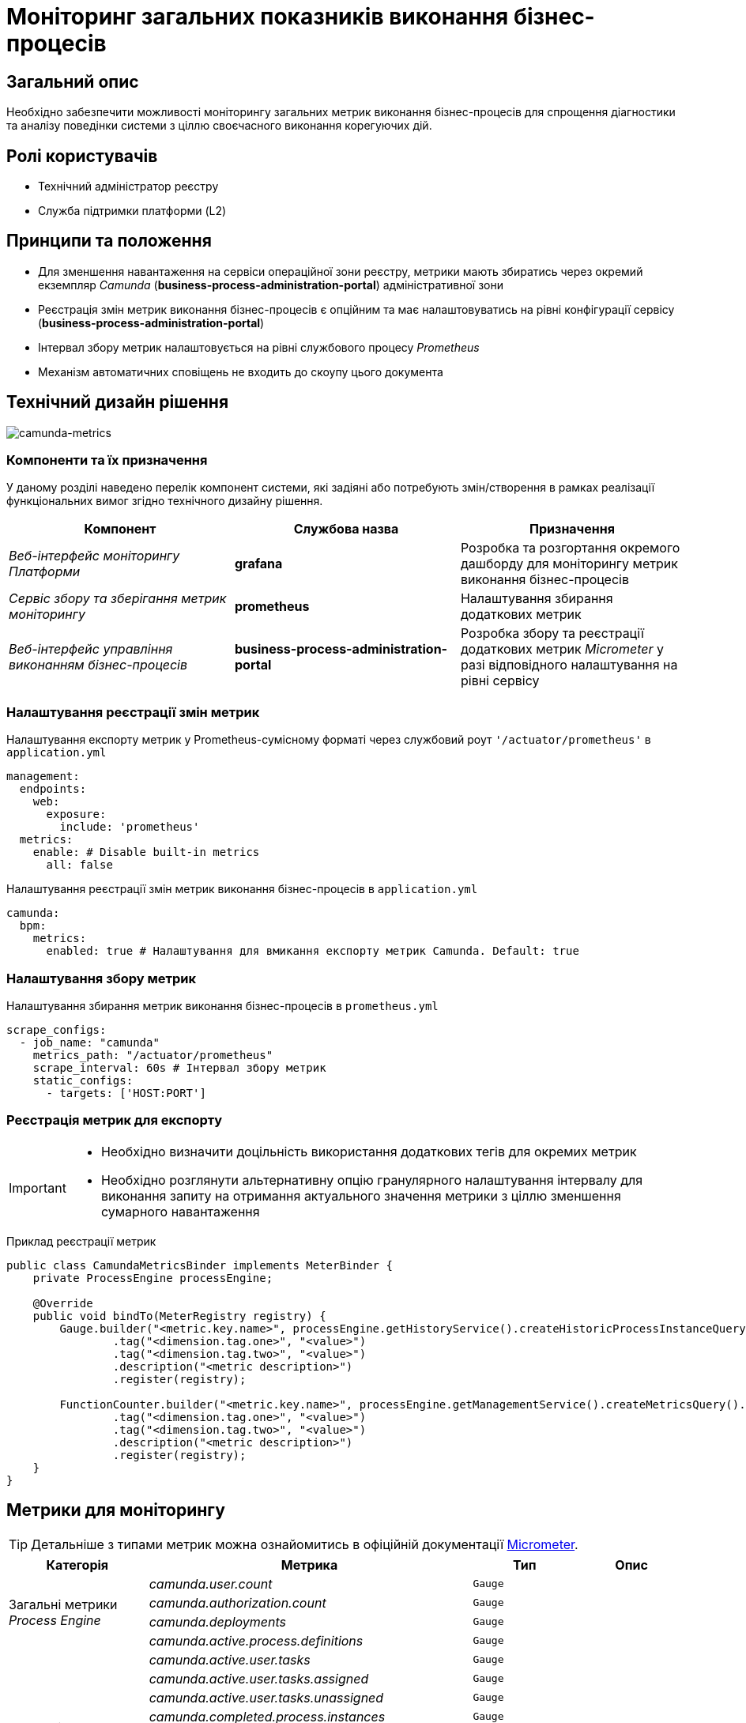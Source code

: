 = Моніторинг загальних показників виконання бізнес-процесів

== Загальний опис

Необхідно забезпечити можливості моніторингу загальних метрик виконання бізнес-процесів для спрощення діагностики та аналізу поведінки системи з ціллю своєчасного виконання корегуючих дій.

== Ролі користувачів

* Технічний адміністратор реєстру
* Служба підтримки платформи (L2)

== Принципи та положення

* Для зменшення навантаження на сервіси операційної зони реєстру, метрики мають збиратись через окремий екземпляр _Camunda_ (*business-process-administration-portal*) адміністративної зони
* Реєстрація змін метрик виконання бізнес-процесів є опційним та має налаштовуватись на рівні конфігурації сервісу (*business-process-administration-portal*)
* Інтервал збору метрик налаштовується на рівні службового процесу _Prometheus_
* Механізм автоматичних сповіщень не входить до скоупу цього документа

== Технічний дизайн рішення

image::architecture-workspace/platform-evolution/camunda-metrics/camunda-metrics.svg[camunda-metrics]

=== Компоненти та їх призначення

У даному розділі наведено перелік компонент системи, які задіяні або потребують змін/створення в рамках реалізації функціональних вимог згідно технічного дизайну рішення.

|===
|Компонент|Службова назва|Призначення

|_Веб-інтерфейс моніторингу Платформи_
|*grafana*
|Розробка та розгортання окремого дашборду для моніторингу метрик виконання бізнес-процесів

|_Сервіс збору та зберігання метрик моніторингу_
|*prometheus*
|Налаштування збирання додаткових метрик

|_Веб-інтерфейс управління виконанням бізнес-процесів_
|*business-process-administration-portal*
|Розробка збору та реєстрації додаткових метрик _Micrometer_ у разі відповідного налаштування на рівні сервісу
|===

=== Налаштування реєстрації змін метрик

.Налаштування експорту метрик у Prometheus-сумісному форматі через службовий роут `'/actuator/prometheus'` в `application.yml`
[source,yaml]
----
management:
  endpoints:
    web:
      exposure:
        include: 'prometheus'
  metrics:
    enable: # Disable built-in metrics
      all: false
----

.Налаштування реєстрації змін метрик виконання бізнес-процесів в `application.yml`
[source,yaml]
----
camunda:
  bpm:
    metrics:
      enabled: true # Налаштування для вмикання експорту метрик Camunda. Default: true
----

=== Налаштування збору метрик

.Налаштування збирання метрик виконання бізнес-процесів в `prometheus.yml`
[source,yaml]
----
scrape_configs:
  - job_name: "camunda"
    metrics_path: "/actuator/prometheus"
    scrape_interval: 60s # Інтервал збору метрик
    static_configs:
      - targets: ['HOST:PORT']
----

=== Реєстрація метрик для експорту

[IMPORTANT]
--
* Необхідно визначити доцільність використання додаткових тегів для окремих метрик
* Необхідно розглянути альтернативну опцію гранулярного налаштування інтервалу для виконання запиту на отримання актуального значення метрики з ціллю зменшення сумарного навантаження
--

.Приклад реєстрації метрик
[source,java]
----
public class CamundaMetricsBinder implements MeterBinder {
    private ProcessEngine processEngine;

    @Override
    public void bindTo(MeterRegistry registry) {
        Gauge.builder("<metric.key.name>", processEngine.getHistoryService().createHistoricProcessInstanceQuery(), Query::count)
                .tag("<dimension.tag.one>", "<value>")
                .tag("<dimension.tag.two>", "<value>")
                .description("<metric description>")
                .register(registry);

        FunctionCounter.builder("<metric.key.name>", processEngine.getManagementService().createMetricsQuery().name(Metrics.ROOT_PROCESS_INSTANCE_START), MetricsQuery::sum)
                .tag("<dimension.tag.one>", "<value>")
                .tag("<dimension.tag.two>", "<value>")
                .description("<metric description>")
                .register(registry);
    }
}
----

== Метрики для моніторингу

[TIP]
--
Детальніше з типами метрик можна ознайомитись в офіційній документації https://micrometer.io/docs/concepts[Micrometer].
--

|===
|Категорія|Метрика|Тип|Опис

.4+|Загальні метрики _Process Engine_
|_camunda.user.count_
|`Gauge`
|

|_camunda.authorization.count_
|`Gauge`
|

|_camunda.deployments_
|`Gauge`
|

|_camunda.active.process.definitions_
|`Gauge`
|

.9+|Загальні метрики бізнес-процесів
|_camunda.active.user.tasks_
|`Gauge`
|

|_camunda.active.user.tasks.assigned_
|`Gauge`
|

|_camunda.active.user.tasks.unassigned_
|`Gauge`
|

|_camunda.completed.process.instances_
|`Gauge`
|

|_camunda.terminated.process.instances_
|`Gauge`
|

|_camunda.suspended.process.instances_
|`Gauge`
|

|_camunda.active.process.instances_
|`Gauge`
|

|_camunda.process.instances.total_
|`Gauge`
|

|_camunda.active.incidents_
|`Gauge`
|

.4+|Загальні метрики обміну повідомленнями в рамках бізнес-процесу
|_camunda.active.signal.event.subscriptions_
|`Gauge`
|

|_camunda.active.conditional.event.subscriptions_
|`Gauge`
|

|_camunda.active.compensate.event.subscriptions_
|`Gauge`
|

|_camunda.active.message.event.subscriptions_
|`Gauge`
|

.4+|Загальні метрики асинхронного виконання задач бізнес-процесу
|_camunda.message.jobs_
|`Gauge`
|

|_camunda.timer.jobs_
|`Gauge`
|

|_camunda.executable.timer.jobs_
|`Gauge`
|

|_camunda.executable.jobs_
|`Gauge`
|

.5+|Видалення історичних даних виконання бізнес-процесів
|_camunda.history.cleanup.removed.process.instances_
|`Gauge`
|

|_camunda.history.cleanup.removed.task.metrics_
|`Gauge`
|
|===

== Оновлення існуючих реєстрів

В рамках процедури оновлення, необхідно забезпечити:

* Реєстрація даних метрик увімкнена за замовченням
* Налаштування збору та зберігання метрик в _Promethes_
* Встановлення та налаштування _Grafana_-дашборди

== Високорівневий план розробки

=== Технічні експертизи

* _BE_
* _DevOps_

=== План розробки

* Автоматизація налаштування _Prometheus_ для збирання метрик з *business-process-administration-portal*
* Реалізація механізму реєстрації метрик виконання бізнес-процесів та налаштувань через _Micrometer_ в *business-process-administration-portal*
* Розробка _Grafana_-дашборди моніторингу метрик виконання бізнес-процесів
* Розробка процедури оновлення існуючих реєстрів з автоматичним встановленням _Grafana_-дашборди
* Створення інструкцій для адміністраторів по використанню дашборди моніторингу метрик виконання бізнес-процесів